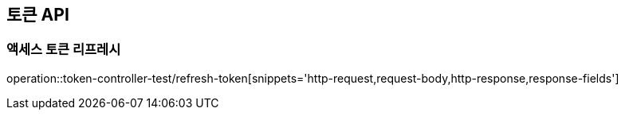 [[Token_API]]
== 토큰 API

[[액세스_토큰_리프레시]]
=== 액세스 토큰 리프레시
operation::token-controller-test/refresh-token[snippets='http-request,request-body,http-response,response-fields']
